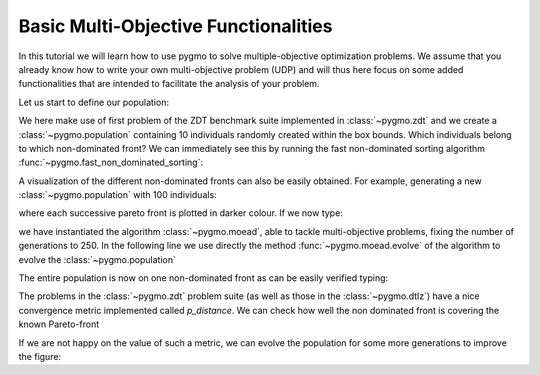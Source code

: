 .. _py_tutorial_moo:

================================================================
Basic Multi-Objective Functionalities
================================================================

In this tutorial we will learn how to use pygmo to solve multiple-objective
optimization problems. We assume that you already know how to write your own multi-objective
problem (UDP) and will thus here focus on some added functionalities that are intended to
facilitate the analysis of your problem.

Let us start to define our population:

.. doctest::
   
    >>> from pygmo import *
    >>> udp = zdt(prob_id = 1)
    >>> pop = population(prob = udp, size = 10, seed = 3453412)

We here make use of first problem of the ZDT benchmark suite implemented in :class:`~pygmo.zdt` 
and we create a :class:`~pygmo.population`
containing 10 individuals randomly created within the box bounds. Which individuals belong to which non-dominated front? 
We can immediately see this by running the fast non-dominated sorting algorithm :func:`~pygmo.fast_non_dominated_sorting`:

.. image:: ../../images/mo_zdt1_rnd_ndf.png
   :scale: 60 %
   :alt: zdt1 random initial population
   :align: right

.. image:: ../../images/mo_zdt1_moead_ndf.png
   :scale: 60 %
   :alt: zdt1 evolved population
   :align: right

.. doctest::
   
    >>> ndf, dl, dc, ndl = fast_non_dominated_sorting(pop.get_f()) # doctest: +SKIP
    [array([3, 4, 7, 8, 9], dtype=uint64), array([0, 5, 1, 6], dtype=uint64), array([2], dtype=uint64)]

A visualization of the different non-dominated fronts can also be easily obtained. 
For example, generating a new :class:`~pygmo.population` with 100 individuals:

.. doctest::
   
    >>> from matplotlib import pyplot as plt # doctest: +SKIP
    >>> pop = population(udp, 100)
    >>> ax = plot_non_dominated_fronts(pop.get_f()) # doctest: +SKIP
    >>> plt.ylim([0,6]) # doctest: +SKIP
    >>> plt.title("ZDT1: random initial population")  # doctest: +SKIP

where each successive pareto front is plotted in darker colour. If we now type:

.. doctest::
   
    >>> algo = algorithm(moead(gen = 250))
    >>> pop = algo.evolve(pop)
    >>> ax = plot_non_dominated_fronts(pop.get_f()) # doctest: +SKIP
    >>> plt.title("ZDT1: ... and the evolved population")  # doctest: +SKIP

we have instantiated the algorithm :class:`~pygmo.moead`, able to tackle
multi-objective problems, fixing the number of generations to 250. In the following line we use directly
the method :func:`~pygmo.moead.evolve` of the algorithm to evolve the :class:`~pygmo.population`

The entire population is now on one non-dominated front as can be easily verified typing:

.. doctest::
   
    >>> ndf, dl, dc, ndl = fast_non_dominated_sorting(pop.get_f()) 
    >>> print(ndf) # doctest: +SKIP
    [array([ 0,  1,  2,  3,  4,  5,  6,  7,  8,  9, 10, 11, 12, 13, 14, 15, 16,
           17, 18, 19, 20, 21, 22, 23, 24, 25, 26, 27, 28, 29, 30, 31, 32, 33,
           34, 35, 36, 37, 38, 39, 40, 41, 42, 43, 44, 45, 46, 47, 48, 49, 50,
           51, 52, 53, 54, 55, 56, 57, 58, 59, 60, 61, 62, 63, 64, 65, 66, 67,
           68, 69, 70, 71, 72, 73, 74, 75, 76, 77, 78, 79, 80, 81, 82, 83, 84,
           85, 86, 87, 88, 89, 90, 91, 92, 93, 94, 95, 96, 97, 98, 99], dtype=uint64)]


The problems in the :class:`~pygmo.zdt` problem suite (as well as those in the :class:`~pygmo.dtlz`) have a nice convergence metric
implemented called *p_distance*. We can check how well the non dominated front is covering the known Pareto-front

.. doctest::
   
    >>> udp.p_distance(pop) # doctest: +SKIP
    0.03926512747685471

If we are not happy on the value of such a metric, we can evolve the population for some more generations to 
improve the figure:

.. doctest::
   
    >>> pop = algo.evolve(pop)
    >>> udp.p_distance(pop) # doctest: +SKIP
    0.010346571321103046